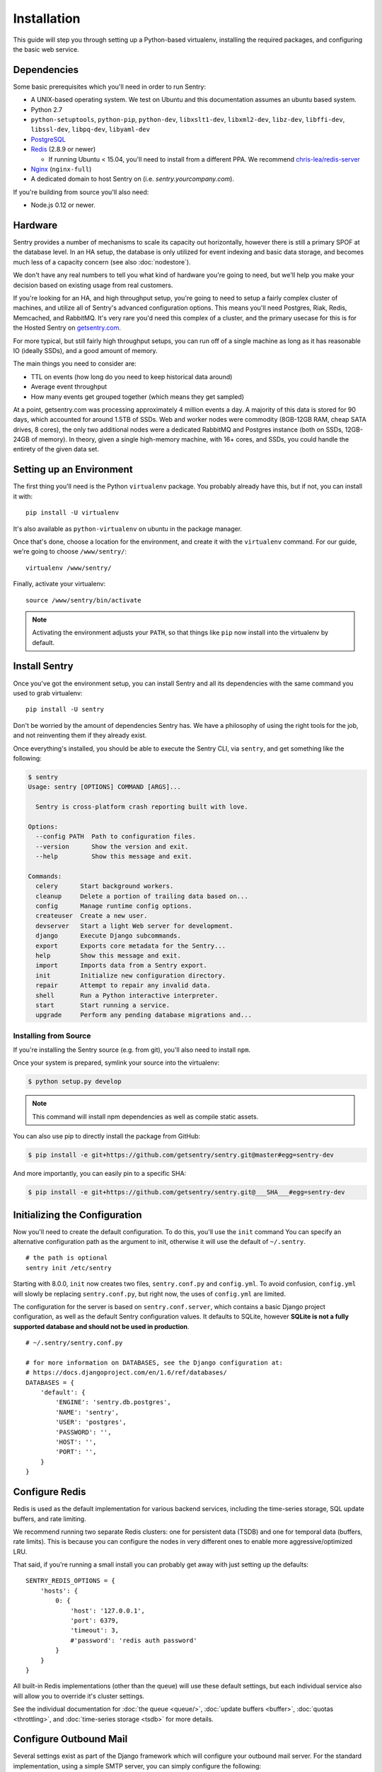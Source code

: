 Installation
============

This guide will step you through setting up a Python-based virtualenv,
installing the required packages, and configuring the basic web service.

Dependencies
------------

Some basic prerequisites which you'll need in order to run Sentry:

* A UNIX-based operating system. We test on Ubuntu and this documentation
  assumes an ubuntu based system.
* Python 2.7
* ``python-setuptools``, ``python-pip``, ``python-dev``, ``libxslt1-dev``,
  ``libxml2-dev``, ``libz-dev``, ``libffi-dev``, ``libssl-dev``, ``libpq-dev``,
  ``libyaml-dev``
* `PostgreSQL <http://www.postgresql.org/>`_
* `Redis <http://redis.io>`_ (2.8.9 or newer)

  * If running Ubuntu < 15.04, you'll need to install from a different PPA.
    We recommend `chris-lea/redis-server <https://launchpad.net/~chris-lea/+archive/ubuntu/redis-server>`_
* `Nginx <http://nginx.org>`_ (``nginx-full``)
* A dedicated domain to host Sentry on (i.e. `sentry.yourcompany.com`).

If you're building from source you'll also need:

* Node.js 0.12 or newer.

Hardware
--------

Sentry provides a number of mechanisms to scale its capacity out
horizontally, however there is still a primary SPOF at the database level.
In an HA setup, the database is only utilized for event indexing and basic
data storage, and becomes much less of a capacity concern (see also
:doc:`nodestore`).

We don't have any real numbers to tell you what kind of hardware you're
going to need, but we'll help you make your decision based on existing
usage from real customers.

If you're looking for an HA, and high throughput setup, you're going to
need to setup a fairly complex cluster of machines, and utilize all of
Sentry's advanced configuration options.  This means you'll need Postgres,
Riak, Redis, Memcached, and RabbitMQ.  It's very rare you'd need this
complex of a cluster, and the primary usecase for this is for the
Hosted Sentry on `getsentry.com <https://getsentry.com/>`_.

For more typical, but still fairly high throughput setups, you can run off
of a single machine as long as it has reasonable IO (ideally SSDs), and a
good amount of memory.

The main things you need to consider are:

- TTL on events (how long do you need to keep historical data around)
- Average event throughput
- How many events get grouped together (which means they get sampled)

At a point, getsentry.com was processing approximately 4 million events a
day. A majority of this data is stored for 90 days, which accounted for
around 1.5TB of SSDs. Web and worker nodes were commodity (8GB-12GB RAM,
cheap SATA drives, 8 cores), the only two additional nodes were a
dedicated RabbitMQ and Postgres instance (both on SSDs, 12GB-24GB of
memory). In theory, given a single high-memory machine, with 16+ cores,
and SSDs, you could handle the entirety of the given data set.

Setting up an Environment
-------------------------

The first thing you'll need is the Python ``virtualenv`` package. You
probably already have this, but if not, you can install it with::

    pip install -U virtualenv

It's also available as ``python-virtualenv`` on ubuntu in the package
manager.

Once that's done, choose a location for the environment, and create it
with the ``virtualenv`` command. For our guide, we're going to choose
``/www/sentry/``::

    virtualenv /www/sentry/

Finally, activate your virtualenv::

    source /www/sentry/bin/activate

.. note:: Activating the environment adjusts your ``PATH``, so that things
          like ``pip`` now install into the virtualenv by default.

Install Sentry
--------------

Once you've got the environment setup, you can install Sentry and all its
dependencies with the same command you used to grab virtualenv::

  pip install -U sentry

Don't be worried by the amount of dependencies Sentry has. We have a
philosophy of using the right tools for the job, and not reinventing them
if they already exist.

Once everything's installed, you should be able to execute the Sentry CLI,
via ``sentry``, and get something like the following:

.. code-block:: bash

  $ sentry
  Usage: sentry [OPTIONS] COMMAND [ARGS]...

    Sentry is cross-platform crash reporting built with love.

  Options:
    --config PATH  Path to configuration files.
    --version      Show the version and exit.
    --help         Show this message and exit.

  Commands:
    celery      Start background workers.
    cleanup     Delete a portion of trailing data based on...
    config      Manage runtime config options.
    createuser  Create a new user.
    devserver   Start a light Web server for development.
    django      Execute Django subcommands.
    export      Exports core metadata for the Sentry...
    help        Show this message and exit.
    import      Imports data from a Sentry export.
    init        Initialize new configuration directory.
    repair      Attempt to repair any invalid data.
    shell       Run a Python interactive interpreter.
    start       Start running a service.
    upgrade     Perform any pending database migrations and...


Installing from Source
~~~~~~~~~~~~~~~~~~~~~~

If you're installing the Sentry source (e.g. from git), you'll also need
to install ``npm``.

Once your system is prepared, symlink your source into the virtualenv:

.. code-block:: bash

  $ python setup.py develop

.. Note:: This command will install npm dependencies as well as compile
          static assets.

You can also use pip to directly install the package from GitHub:

.. code-block:: bash

  $ pip install -e git+https://github.com/getsentry/sentry.git@master#egg=sentry-dev

And more importantly, you can easily pin to a specific SHA:

.. code-block:: bash

  $ pip install -e git+https://github.com/getsentry/sentry.git@___SHA___#egg=sentry-dev


Initializing the Configuration
------------------------------

Now you'll need to create the default configuration. To do this, you'll
use the ``init`` command You can specify an alternative configuration path
as the argument to init, otherwise it will use the default of
``~/.sentry``.

::

    # the path is optional
    sentry init /etc/sentry

Starting with 8.0.0, ``init`` now creates two files, ``sentry.conf.py`` and
``config.yml``. To avoid confusion, ``config.yml`` will slowly be replacing
``sentry.conf.py``, but right now, the uses of ``config.yml`` are limited.

The configuration for the server is based on ``sentry.conf.server``, which
contains a basic Django project configuration, as well as the default
Sentry configuration values. It defaults to SQLite, however **SQLite is
not a fully supported database and should not be used in production**.

::

    # ~/.sentry/sentry.conf.py

    # for more information on DATABASES, see the Django configuration at:
    # https://docs.djangoproject.com/en/1.6/ref/databases/
    DATABASES = {
        'default': {
            'ENGINE': 'sentry.db.postgres',
            'NAME': 'sentry',
            'USER': 'postgres',
            'PASSWORD': '',
            'HOST': '',
            'PORT': '',
        }
    }


Configure Redis
---------------

Redis is used as the default implementation for various backend services,
including the time-series storage, SQL update buffers, and rate limiting.

We recommend running two separate Redis clusters: one for persistent data
(TSDB) and one for temporal data (buffers, rate limits). This is because
you can configure the nodes in very different ones to enable more
aggressive/optimized LRU.

That said, if you're running a small install you can probably get away
with just setting up the defaults::

    SENTRY_REDIS_OPTIONS = {
        'hosts': {
            0: {
                'host': '127.0.0.1',
                'port': 6379,
                'timeout': 3,
                #'password': 'redis auth password'
            }
        }
    }

All built-in Redis implementations (other than the queue) will use these
default settings, but each individual service also will allow you to
override it's cluster settings.

See the individual documentation for :doc:`the queue <queue/>`,
:doc:`update buffers <buffer>`, :doc:`quotas <throttling>`, and
:doc:`time-series storage <tsdb>` for more details.

Configure Outbound Mail
-----------------------

Several settings exist as part of the Django framework which will
configure your outbound mail server. For the standard implementation,
using a simple SMTP server, you can simply configure the following:

.. code-block:: python

    EMAIL_HOST = 'localhost'
    EMAIL_HOST_PASSWORD = ''
    EMAIL_HOST_USER = ''
    EMAIL_PORT = 25
    EMAIL_USE_TLS = False

Being that Django is a pluggable framework, you also have the ability to
specify different mail backends. See the `official Django documentation
<https://docs.djangoproject.com/en/1.3/topics/email/?from=olddocs#email-backends>`_
for more information on alternative backends.

Running Migrations
------------------

Sentry provides an easy way to run migrations on the database on version
upgrades. Before running it for the first time you'll need to make sure
you've created the database:

.. code-block:: bash

    # If you kept the database ``NAME`` as ``sentry``
    $ createdb -E utf-8 sentry

Once done, you can create the initial schema using the ``upgrade`` command:

.. code-block:: python

    $ SENTRY_CONF=/etc/sentry sentry upgrade

Next up you'll need to create the first user, which will act as a superuser:

.. code-block:: bash

    # create a new user
    $ SENTRY_CONF=/etc/sentry sentry createuser

All schema changes and database upgrades are handled via the ``upgrade``
command, and this is the first thing you'll want to run when upgrading to
future versions of Sentry.

.. note:: Internally this uses `South <http://south.aeracode.org>`_ to
          manage database migrations.

Starting the Web Service
------------------------

Sentry provides a built-in webserver (powered by gunicorn and eventlet) to
get you off the ground quickly, also you can setup Sentry as WSGI
application, in that case skip to section `Running Sentry as WSGI
application`.

To start the built-in webserver run ``sentry start``:

::

  SENTRY_CONF=/etc/sentry sentry start

You should now be able to test the web service by visiting `http://localhost:9000/`.

Starting Background Workers
---------------------------

A large amount of Sentry's work is managed via background workers. These need run
in addition to the web service workers:

::

  SENTRY_CONF=/etc/sentry sentry celery worker

See :doc:`queue` for more details on configuring workers.

.. note:: `Celery <http://celeryproject.org/>`_ is an open source task
          framework for Python.

Starting the Cron Process
-------------------------

Sentry also needs a cron process which is called "celery beat":

::

  SENTRY_CONF=/etc/sentry sentry celery beat

Make sure to only run one of them at the time or you will see unnecessary
extra tasks being pushed onto the queues.

Setup a Reverse Proxy
---------------------

By default, Sentry runs on port 9000. Even if you change this, under
normal conditions you won't be able to bind to port 80. To get around this
(and to avoid running Sentry as a privileged user, which you shouldn't),
we recommend you setup a simple web proxy.

Proxying with Apache
~~~~~~~~~~~~~~~~~~~~

Apache requires the use of mod_proxy for forwarding requests::

    ProxyPass / http://localhost:9000/
    ProxyPassReverse / http://localhost:9000/
    ProxyPreserveHost On
    RequestHeader set X-Forwarded-Proto "https" env=HTTPS

You will need to enable ``headers``, ``proxy``, and ``proxy_http`` apache
modules to use these settings.

Proxying with Nginx
~~~~~~~~~~~~~~~~~~~

You'll use the builtin HttpProxyModule within Nginx to handle proxying::

    location / {
      proxy_pass         http://localhost:9000;
      proxy_redirect     off;

      proxy_set_header   Host              $host;
      proxy_set_header   X-Forwarded-For   $proxy_add_x_forwarded_for;
      proxy_set_header   X-Forwarded-Proto $scheme;
    }

See :doc:`nginx` for more details on using Nginx.

Enabling SSL
~~~~~~~~~~~~~

If you are planning to use SSL, you will also need to ensure that you've
enabled detection within the reverse proxy (see the instructions above), as
well as within the Sentry configuration:

.. code-block:: python

    SECURE_PROXY_SSL_HEADER = ('HTTP_X_FORWARDED_PROTO', 'https')
    SESSION_COOKIE_SECURE = True
    CSRF_COOKIE_SECURE = True

Running Sentry as a Service
---------------------------

We recommend using whatever software you are most familiar with for
managing Sentry processes. For us, that software of choice is `Supervisor
<http://supervisord.org/>`_.

Configure ``supervisord``
~~~~~~~~~~~~~~~~~~~~~~~~~

Configuring Supervisor couldn't be more simple. Just point it to the
``sentry`` executable in your virtualenv's bin/ folder and you're good to
go.

::

  [program:sentry-web]
  directory=/www/sentry/
  environment=SENTRY_CONF="/etc/sentry"
  command=/www/sentry/bin/sentry start
  autostart=true
  autorestart=true
  redirect_stderr=true
  stdout_logfile=syslog
  stderr_logfile=syslog

  [program:sentry-worker]
  directory=/www/sentry/
  environment=SENTRY_CONF="/etc/sentry"
  command=/www/sentry/bin/sentry celery worker
  autostart=true
  autorestart=true
  redirect_stderr=true
  stdout_logfile=syslog
  stderr_logfile=syslog

  [program:sentry-cron]
  directory=/www/sentry/
  environment=SENTRY_CONF="/etc/sentry"
  command=/www/sentry/bin/sentry celery beat
  autostart=true
  autorestart=true
  redirect_stderr=true
  stdout_logfile=syslog
  stderr_logfile=syslog


Removing Old Data
-----------------

One of the most important things you're going to need to be aware of is
storage costs. You'll want to setup a cron job that runs to automatically
trim stale data. This won't guarantee space is reclaimed (i.e. by SQL),
but it will try to minimize the footprint. This task is designed to run
under various environments so it doesn't delete things in the most optimal
way possible, but as long as you run it routinely (i.e. daily) you should
be fine.

.. code-block:: bash

  $ crontab -e
  0 3 * * * sentry cleanup --days=30


What's Next?
------------

At this point you should have a fully functional installation of Sentry. You
may want to explore :doc:`various plugins <plugins>` available.
